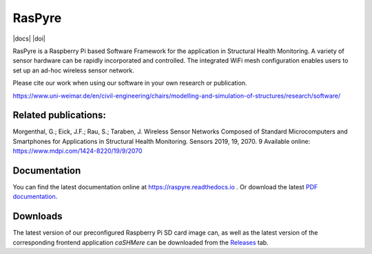 ===============================
RasPyre
===============================

|docs| |doi|

.. image:: https://raw.githubusercontent.com/msk-buw/raspyre/master/raspyre-logo.png

RasPyre is a Raspberry Pi based Software Framework for the application in Structural Health Monitoring.
A variety of sensor hardware can be rapidly incorporated and controlled. The integrated WiFi mesh configuration
enables users to set up an ad-hoc wireless sensor network.

Please cite our work when using our software in your own research or publication.

https://www.uni-weimar.de/en/civil-engineering/chairs/modelling-and-simulation-of-structures/research/software/

Related publications:
---------------------

Morgenthal, G.; Eick, J.F.; Rau, S.; Taraben, J. Wireless Sensor Networks Composed of Standard Microcomputers and Smartphones for Applications in Structural Health Monitoring. Sensors 2019, 19, 2070. 9
Available online: https://www.mdpi.com/1424-8220/19/9/2070


Documentation
-------------

You can find the latest documentation online at `<https://raspyre.readthedocs.io>`_ .
Or download the latest `PDF documentation <https://buildmedia.readthedocs.org/media/pdf/raspyre/latest/raspyre.pdf>`_.

Downloads
---------

The latest version of our preconfigured Raspberry Pi SD card image can, as well as the latest version of the corresponding frontend application `caSHMere` can be downloaded from the `Releases <https://github.com/msk-buw/raspyre/releases>`_ tab.


.. |docs| .. image:: https://readthedocs.org/projects/raspyre/badge/?version=latest
             :target: https://raspyre.readthedocs.io/en/latest/?badge=latest
             :alt: Documentation Status

.. |doi| .. image:: https://zenodo.org/badge/183266960.svg
            :target: https://zenodo.org/badge/latestdoi/183266960
